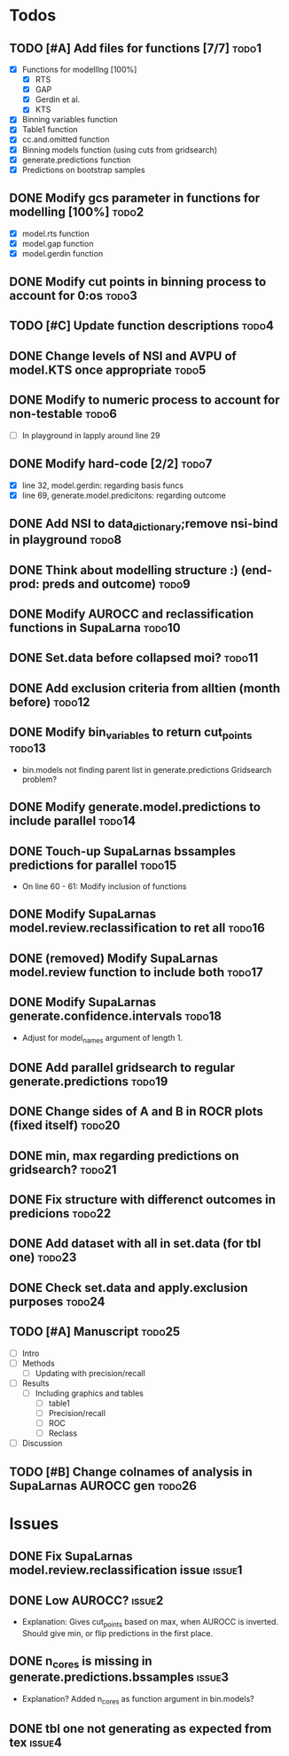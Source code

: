 * Todos
** TODO [#A] Add files for functions [7/7]                            :todo1:
   - [X] Functions for modelllng [100%]
     - [X] RTS 
     - [X] GAP
     - [X] Gerdin et al.
     - [X] KTS
   - [X] Binning variables function
   - [X] Table1 function
   - [X] cc.and.omitted function
   - [X] Binning models function (using cuts from gridsearch)
   - [X] generate.predictions function
   - [X] Predictions on bootstrap samples
** DONE Modify gcs parameter in functions for modelling [100%]        :todo2:
   - [X] model.rts function
   - [X] model.gap function
   - [X] model.gerdin function
** DONE Modify cut points in binning process to account for 0:os      :todo3:
** TODO [#C] Update function descriptions                             :todo4:
** DONE Change levels of NSI and AVPU of model.KTS once appropriate   :todo5:
** DONE Modify to numeric process to account for non-testable         :todo6:
    - [ ] In playground in lapply around line 29
** DONE Modify hard-code [2/2]                                        :todo7:
    - [X] line 32, model.gerdin: regarding basis funcs
    - [X] line 69, generate.model.predicitons: regarding outcome
** DONE Add NSI to data_dictionary;remove nsi-bind in playground      :todo8:
** DONE Think about modelling structure :) (end-prod: preds and outcome) :todo9:
** DONE Modify AUROCC and reclassification functions in SupaLarna    :todo10:
** DONE Set.data before collapsed moi?                               :todo11:
** DONE Add exclusion criteria from alltien (month before)           :todo12:
** DONE Modify bin_variables to return cut_points                    :todo13:
   - bin.models not finding parent list in generate.predictions
     Gridsearch problem?
** DONE Modify generate.model.predictions to include parallel        :todo14:
** DONE Touch-up SupaLarnas bssamples predictions for parallel       :todo15:
    - On line 60 - 61: Modify inclusion of functions
** DONE Modify SupaLarnas model.review.reclassification to ret all   :todo16:
** DONE (removed) Modify SupaLarnas model.review function to include both :todo17:
** DONE Modify SupaLarnas generate.confidence.intervals              :todo18:
   - Adjust for model_names argument of length 1.
** DONE Add parallel gridsearch to regular generate.predictions      :todo19:
** DONE Change sides of A and B in ROCR plots (fixed itself)         :todo20:
** DONE min, max regarding predictions on gridsearch?                :todo21:
** DONE Fix structure with differenct outcomes in predicions         :todo22:
** DONE Add dataset with all in set.data (for tbl one)               :todo23:
** DONE Check set.data and apply.exclusion purposes                  :todo24:
** TODO [#A] Manuscript                                              :todo25:
   - [ ] Intro 
   - [ ] Methods
     - [ ] Updating with precision/recall
   - [ ] Results
     - [ ] Including graphics and tables
       - [ ] table1
       - [ ] Precision/recall
       - [ ] ROC
       - [ ] Reclass
   - [ ] Discussion
** TODO [#B] Change colnames of analysis in SupaLarnas AUROCC gen    :todo26:
* Issues
** DONE Fix SupaLarnas model.review.reclassification issue           :issue1:
** DONE Low AUROCC?                                                  :issue2:
    - Explanation: Gives cut_points based on max, when AUROCC is 
      inverted. Should give min, or flip predictions in the first
      place. 
** DONE n_cores is missing in generate.predictions.bssamples         :issue3:
    - Explanation? Added n_cores as function argument in bin.models?
** DONE tbl one not generating as expected from tex                  :issue4:
